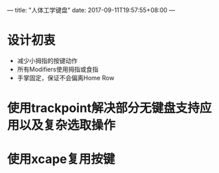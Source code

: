 ---
title: "人体工学键盘"
date: 2017-09-11T19:57:55+08:00
---

* 设计初衷

  - 减少小拇指的按键动作
  - 所有Modifiers使用拇指或食指
  - 手掌固定，保证不会偏离Home Row

* 使用trackpoint解决部分无键盘支持应用以及复杂选取操作

* 使用xcape复用按键
